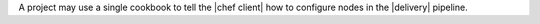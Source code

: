 .. The contents of this file may be included in multiple topics (using the includes directive).
.. The contents of this file should be modified in a way that preserves its ability to appear in multiple topics.


A project may use a single cookbook to tell the |chef client| how to configure nodes in the |delivery| pipeline.
